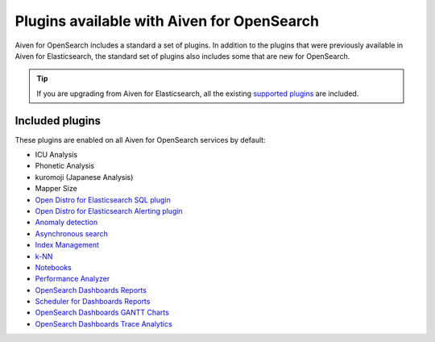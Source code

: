 Plugins available with Aiven for OpenSearch
===========================================

Aiven for OpenSearch includes a standard a set of plugins. In addition to the plugins that were previously available in Aiven for Elasticsearch, the standard set of plugins also includes some that are new for OpenSearch.

.. tip::

    If you 
    are upgrading from Aiven for Elasticsearch, all the existing `supported 
    plugins <https://help.aiven.io/en/articles/511872-elasticsearch-plugins>`__
    are included. 

Included plugins
----------------

These plugins are enabled on all Aiven for OpenSearch services by default:

* ICU Analysis
* Phonetic Analysis
* kuromoji (Japanese Analysis)
* Mapper Size
* `Open Distro for Elasticsearch SQL plugin <https://opendistro.github.io/for-elasticsearch/features/SQL%20Support.html>`_
* `Open Distro for Elasticsearch Alerting plugin <https://opendistro.github.io/for-elasticsearch/features/alerting.html>`_
* `Anomaly detection <https://opensearch.org/docs/monitoring-plugins/ad/index/>`__
* `Asynchronous search <https://opensearch.org/docs/search-plugins/async/index/>`__
* `Index Management <https://opensearch.org/docs/im-plugin/index/>`__
* `k-NN <https://opensearch.org/docs/search-plugins/knn/index/>`__
* `Notebooks <https://opensearch.org/docs/dashboards/notebooks/>`__
* `Performance Analyzer <https://opensearch.org/docs/monitoring-plugins/pa/index/>`__
* `OpenSearch Dashboards Reports <https://github.com/opensearch-project/dashboards-reports>`__
* `Scheduler for Dashboards Reports <https://github.com/opensearch-project/dashboards-reports>`__
* `OpenSearch Dashboards GANTT Charts <https://opensearch.org/docs/latest/dashboards/gantt/>`__
* `OpenSearch Dashboards Trace Analytics <https://opensearch.org/docs/latest/monitoring-plugins/trace/index/>`__
